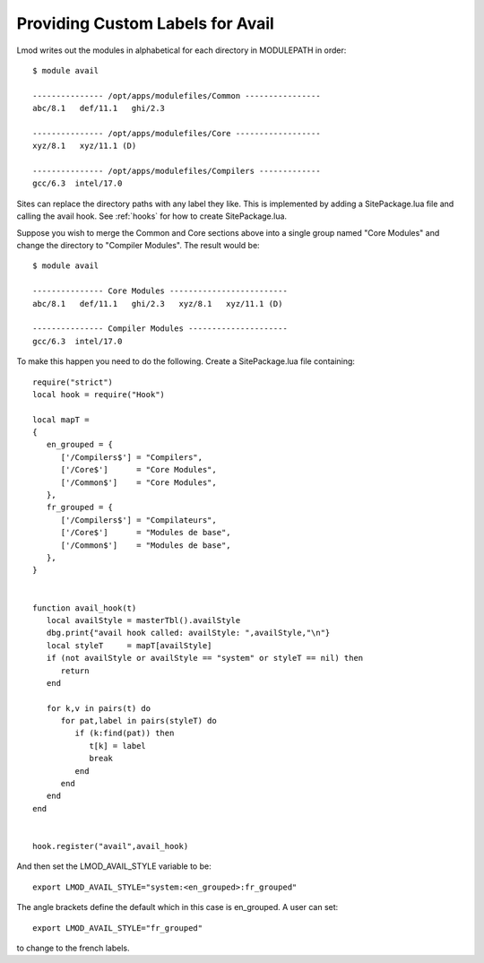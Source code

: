 Providing Custom Labels for Avail
=================================

Lmod writes out the modules in alphabetical for each directory in
MODULEPATH in order::

     $ module avail 

     --------------- /opt/apps/modulefiles/Common ----------------
     abc/8.1   def/11.1   ghi/2.3

     --------------- /opt/apps/modulefiles/Core ------------------
     xyz/8.1   xyz/11.1 (D)   

     --------------- /opt/apps/modulefiles/Compilers -------------
     gcc/6.3  intel/17.0


Sites can replace the directory paths with any label they like.
This is implemented by adding a SitePackage.lua file and calling the
avail hook.   See :ref:`hooks` for how to create SitePackage.lua.

Suppose you wish to merge the Common and Core sections above into
a single group named "Core Modules" and change the directory to
"Compiler Modules".  The result would be::

     $ module avail 

     --------------- Core Modules -------------------------
     abc/8.1   def/11.1   ghi/2.3   xyz/8.1   xyz/11.1 (D)   

     --------------- Compiler Modules ---------------------
     gcc/6.3  intel/17.0


To make this happen you need to do the following.  Create a
SitePackage.lua file containing::

     require("strict")
     local hook = require("Hook")

     local mapT =
     {
        en_grouped = {
           ['/Compilers$'] = "Compilers",
           ['/Core$']      = "Core Modules",
           ['/Common$']    = "Core Modules",
        },
        fr_grouped = {
           ['/Compilers$'] = "Compilateurs",
           ['/Core$']      = "Modules de base",
           ['/Common$']    = "Modules de base",
        },
     }


     function avail_hook(t)
        local availStyle = masterTbl().availStyle
        dbg.print{"avail hook called: availStyle: ",availStyle,"\n"}
        local styleT     = mapT[availStyle]
        if (not availStyle or availStyle == "system" or styleT == nil) then
           return
        end

        for k,v in pairs(t) do
           for pat,label in pairs(styleT) do
              if (k:find(pat)) then
                 t[k] = label
                 break
              end
           end
        end
     end


     hook.register("avail",avail_hook)

And then set the LMOD_AVAIL_STYLE variable to be::

   export LMOD_AVAIL_STYLE="system:<en_grouped>:fr_grouped"
  
The angle brackets define the default which in this case is
en_grouped.  A user can set::

   export LMOD_AVAIL_STYLE="fr_grouped"

to change to the french labels.
